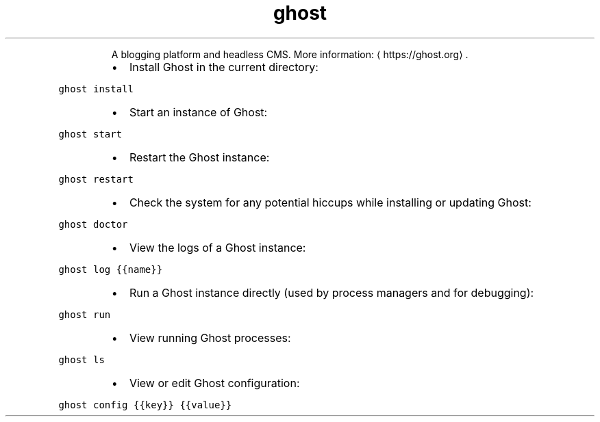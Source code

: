 .TH ghost
.PP
.RS
A blogging platform and headless CMS.
More information: \[la]https://ghost.org\[ra]\&.
.RE
.RS
.IP \(bu 2
Install Ghost in the current directory:
.RE
.PP
\fB\fCghost install\fR
.RS
.IP \(bu 2
Start an instance of Ghost:
.RE
.PP
\fB\fCghost start\fR
.RS
.IP \(bu 2
Restart the Ghost instance:
.RE
.PP
\fB\fCghost restart\fR
.RS
.IP \(bu 2
Check the system for any potential hiccups while installing or updating Ghost:
.RE
.PP
\fB\fCghost doctor\fR
.RS
.IP \(bu 2
View the logs of a Ghost instance:
.RE
.PP
\fB\fCghost log {{name}}\fR
.RS
.IP \(bu 2
Run a Ghost instance directly (used by process managers and for debugging):
.RE
.PP
\fB\fCghost run\fR
.RS
.IP \(bu 2
View running Ghost processes:
.RE
.PP
\fB\fCghost ls\fR
.RS
.IP \(bu 2
View or edit Ghost configuration:
.RE
.PP
\fB\fCghost config {{key}} {{value}}\fR

